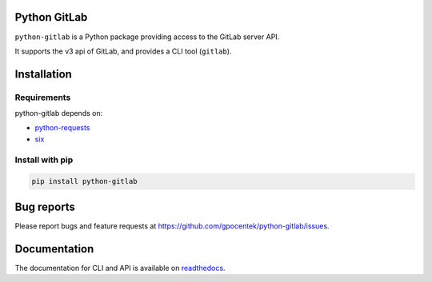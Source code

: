 .. image:: https://travis-ci.org/gpocentek/python-gitlab.svg?branch=master
   :target: https://travis-ci.org/gpocentek/python-gitlab
    
Python GitLab
=============

``python-gitlab`` is a Python package providing access to the GitLab server API.

It supports the v3 api of GitLab, and provides a CLI tool (``gitlab``).

Installation
============

Requirements
------------

python-gitlab depends on:

* `python-requests <http://docs.python-requests.org/en/latest/>`_
* `six <https://pythonhosted.org/six/>`_

Install with pip
----------------

.. code-block:: console

   pip install python-gitlab

Bug reports
===========

Please report bugs and feature requests at
https://github.com/gpocentek/python-gitlab/issues.


Documentation
=============

The documentation for CLI and API is available on `readthedocs
<http://python-gitlab.readthedocs.org/en/stable/>`_.

